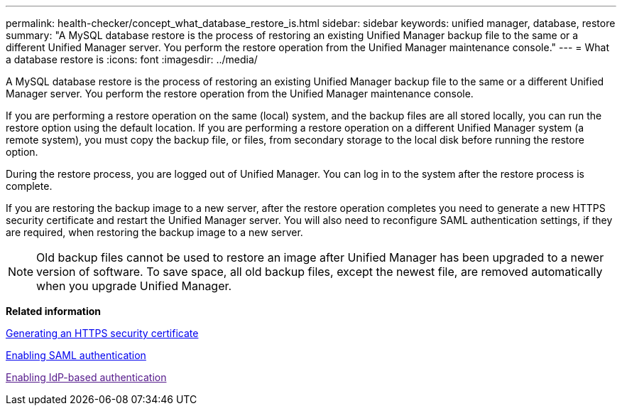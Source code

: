 ---
permalink: health-checker/concept_what_database_restore_is.html
sidebar: sidebar
keywords: unified manager, database, restore
summary: "A MySQL database restore is the process of restoring an existing Unified Manager backup file to the same or a different Unified Manager server. You perform the restore operation from the Unified Manager maintenance console."
---
= What a database restore is
:icons: font
:imagesdir: ../media/

[.lead]
A MySQL database restore is the process of restoring an existing Unified Manager backup file to the same or a different Unified Manager server. You perform the restore operation from the Unified Manager maintenance console.

If you are performing a restore operation on the same (local) system, and the backup files are all stored locally, you can run the restore option using the default location. If you are performing a restore operation on a different Unified Manager system (a remote system), you must copy the backup file, or files, from secondary storage to the local disk before running the restore option.

During the restore process, you are logged out of Unified Manager. You can log in to the system after the restore process is complete.

If you are restoring the backup image to a new server, after the restore operation completes you need to generate a new HTTPS security certificate and restart the Unified Manager server. You will also need to reconfigure SAML authentication settings, if they are required, when restoring the backup image to a new server.

[NOTE]
====
Old backup files cannot be used to restore an image after Unified Manager has been upgraded to a newer version of software. To save space, all old backup files, except the newest file, are removed automatically when you upgrade Unified Manager.
====

*Related information*

link:../config/task_generate_an_https_security_certificate_ocf.html[Generating an HTTPS security certificate]

link:../config/task_enable_saml_authentication_um.html[Enabling SAML authentication]

link:[Enabling IdP-based authentication]
